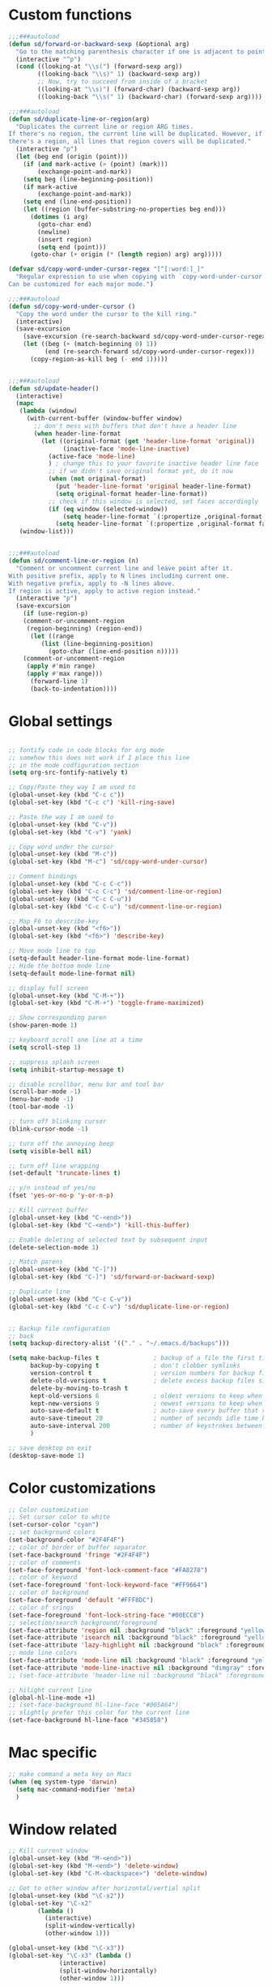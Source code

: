 #+STARTUP: overview

* Custom functions
#+BEGIN_SRC emacs-lisp
;;;###autoload
(defun sd/forward-or-backward-sexp (&optional arg)
  "Go to the matching parenthesis character if one is adjacent to point."
  (interactive "^p")
  (cond ((looking-at "\\s(") (forward-sexp arg))
        ((looking-back "\\s)" 1) (backward-sexp arg))
        ;; Now, try to succeed from inside of a bracket
        ((looking-at "\\s)") (forward-char) (backward-sexp arg))
        ((looking-back "\\s(" 1) (backward-char) (forward-sexp arg))))

;;;###autoload
(defun sd/duplicate-line-or-region(arg)
  "Duplicates the current line or region ARG times.
If there's no region, the current line will be duplicated. However, if
there's a region, all lines that region covers will be duplicated."
  (interactive "p")
  (let (beg end (origin (point)))
    (if (and mark-active (> (point) (mark)))
        (exchange-point-and-mark))
    (setq beg (line-beginning-position))
    (if mark-active
        (exchange-point-and-mark))
    (setq end (line-end-position))
    (let ((region (buffer-substring-no-properties beg end)))
      (dotimes (i arg)
        (goto-char end)
        (newline)
        (insert region)
        (setq end (point)))
      (goto-char (+ origin (* (length region) arg) arg)))))

(defvar sd/copy-word-under-cursor-regex "[^[:word:]_]"
  "Regular expression to use when copying with `copy-word-under-cursor'.
Can be customized for each major mode.")

;;;###autoload
(defun sd/copy-word-under-cursor ()
  "Copy the word under the cursor to the kill ring."
  (interactive)
  (save-excursion
    (save-excursion (re-search-backward sd/copy-word-under-cursor-regex))
    (let ((beg (+ (match-beginning 0) 1))
          (end (re-search-forward sd/copy-word-under-cursor-regex)))
      (copy-region-as-kill beg (- end 1)))))


;;;###autoload
(defun sd/update-header()
  (interactive)
  (mapc
   (lambda (window)
     (with-current-buffer (window-buffer window)
       ;; don't mess with buffers that don't have a header line
       (when header-line-format
         (let ((original-format (get 'header-line-format 'original))
               (inactive-face 'mode-line-inactive)
	       (active-face 'mode-line)
	       ) ; change this to your favorite inactive header line face
           ;; if we didn't save original format yet, do it now
           (when (not original-format)
             (put 'header-line-format 'original header-line-format)
             (setq original-format header-line-format))
           ;; check if this window is selected, set faces accordingly
           (if (eq window (selected-window))
               (setq header-line-format `(:propertize ,original-format face ,active-face))
             (setq header-line-format `(:propertize ,original-format face ,inactive-face)))))))
   (window-list)))


;;;###autoload
(defun sd/comment-line-or-region (n)
  "Comment or uncomment current line and leave point after it.
With positive prefix, apply to N lines including current one.
With negative prefix, apply to -N lines above.
If region is active, apply to active region instead."
  (interactive "p")
  (save-excursion
    (if (use-region-p)
	(comment-or-uncomment-region
	 (region-beginning) (region-end))
      (let ((range
	     (list (line-beginning-position)
		   (goto-char (line-end-position n)))))
	(comment-or-uncomment-region
	 (apply #'min range)
	 (apply #'max range)))
      (forward-line 1)
      (back-to-indentation))))
#+END_SRC

* Global settings
#+BEGIN_SRC emacs-lisp

;; fontify code in code blocks for org mode
;; somehow this does not work if I place this line
;; in the mode codfiguration section
(setq org-src-fontify-natively t)

;; Copy/Paste they way I am used to
(global-unset-key (kbd "C-c c"))
(global-set-key (kbd "C-c c") 'kill-ring-save)

;; Paste the way I am used to
(global-unset-key (kbd "C-v"))
(global-set-key (kbd "C-v") 'yank)

;; Copy word under the cursor
(global-unset-key (kbd "M-c"))
(global-set-key (kbd "M-c") 'sd/copy-word-under-cursor)

;; Comment bindings
(global-unset-key (kbd "C-c C-c"))
(global-set-key (kbd "C-c C-c") 'sd/comment-line-or-region)
(global-unset-key (kbd "C-c C-u"))
(global-set-key (kbd "C-c C-u") 'sd/comment-line-or-region)

;; Map F6 to describe-key
(global-unset-key (kbd "<f6>"))
(global-set-key (kbd "<f6>") 'describe-key)

;; Move mode line to top
(setq-default header-line-format mode-line-format)
;; Hide the bottom mode line
(setq-default mode-line-format nil)

;; display full screen
(global-unset-key (kbd "C-M-+"))
(global-set-key (kbd "C-M-+") 'toggle-frame-maximized)

;; Show corresponding paren
(show-paren-mode 1)

;; keyboard scroll one line at a time
(setq scroll-step 1)

;; suppress splash screen
(setq inhibit-startup-message t)

;; disable scrollbar, menu bar and tool bar
(scroll-bar-mode -1)
(menu-bar-mode -1)
(tool-bar-mode -1)

;; turn off blinking cursor
(blink-cursor-mode -1)

;; turn off the annoying beep
(setq visible-bell nil)

;; turn off line wrapping
(set-default 'truncate-lines t)

;; y/n instead of yes/no
(fset 'yes-or-no-p 'y-or-n-p)

;; Kill current buffer
(global-unset-key (kbd "C-<end>"))
(global-set-key (kbd "C-<end>") 'kill-this-buffer)

;; Enable deleting of selected text by subsequent input
(delete-selection-mode 1)

;; Match parens
(global-unset-key (kbd "C-]"))
(global-set-key (kbd "C-]") 'sd/forward-or-backward-sexp)

;; Duplicate line
(global-unset-key (kbd "C-c C-v"))
(global-set-key (kbd "C-c C-v") 'sd/duplicate-line-or-region)


;; Backup file configuration
;; back
(setq backup-directory-alist '(("." . "~/.emacs.d/backups")))

(setq make-backup-files t               ; backup of a file the first time it is saved.
      backup-by-copying t               ; don't clobber symlinks
      version-control t                 ; version numbers for backup files
      delete-old-versions t             ; delete excess backup files silently
      delete-by-moving-to-trash t
      kept-old-versions 6               ; oldest versions to keep when a new numbered backup is made (default: 2)
      kept-new-versions 9               ; newest versions to keep when a new numbered backup is made (default: 2)
      auto-save-default t               ; auto-save every buffer that visits a file
      auto-save-timeout 20              ; number of seconds idle time before auto-save (default: 30)
      auto-save-interval 200            ; number of keystrokes between auto-saves (default: 300)
      )

;; save desktop on exit
(desktop-save-mode 1)
#+END_SRC

* Color customizations
#+BEGIN_SRC emacs-lisp
;; Color customization
;; Set cursor color to white
(set-cursor-color "cyan")
;; set background colors
(set-background-color "#2F4F4F")
;; color of border of buffer separator
(set-face-background 'fringe "#2F4F4F")
;; color of comments
(set-face-foreground 'font-lock-comment-face "#FA8278")
;; color of keyword
(set-face-foreground 'font-lock-keyword-face "#FF9664")
;; color of background
(set-face-foreground 'default "#FFF8DC")
;; color of srings
(set-face-foreground 'font-lock-string-face "#00ECC8")
;; selection/search background/foreground
(set-face-attribute 'region nil :background "black" :foreground "yellow" )
(set-face-attribute 'isearch nil :background "black" :foreground "yellow" )
(set-face-attribute 'lazy-highlight nil :background "black" :foreground "cyan" )
;; mode line colors
(set-face-attribute 'mode-line nil :background "black" :foreground "yellow" )
(set-face-attribute 'mode-line-inactive nil :background "dimgray" :foreground "white" )
;; (set-face-attribute 'header-line nil :background "black" :foreground "yellow" )

;; hilight current line
(global-hl-line-mode +1)
;; (set-face-background hl-line-face "#005A64")
;; slightly prefer this color for the current line
(set-face-background hl-line-face "#345858")
#+END_SRC

* Mac specific
#+BEGIN_SRC emacs-lisp
;; make command a meta key on Macs
(when (eq system-type 'darwin)
  (setq mac-command-modifier 'meta)
  )
#+END_SRC

* Window related
#+BEGIN_SRC emacs-lisp
;; Kill current window
(global-unset-key (kbd "M-<end>"))
(global-set-key (kbd "M-<end>") 'delete-window)
(global-set-key (kbd "C-M-<backspace>") 'delete-window)

;; Got to other window after horizontal/vertial split
(global-unset-key (kbd "\C-x2"))
(global-set-key "\C-x2"
		(lambda ()
		  (interactive)
		  (split-window-vertically)
		  (other-window 1)))

(global-unset-key (kbd "\C-x3"))
(global-set-key "\C-x3" (lambda ()
			  (interactive)
			  (split-window-horizontally)
			  (other-window 1)))

;; Window movements
(global-unset-key (kbd "M-l"))
(global-unset-key (kbd "M-<right>"))
(global-set-key (kbd "M-l") 'windmove-right)
(global-set-key (kbd "M-<right>") 'windmove-right)

(global-unset-key (kbd "M-h"))
(global-unset-key (kbd "M-<left>"))
(global-set-key (kbd "M-h") 'windmove-left)
(global-set-key (kbd "M-<left>") 'windmove-left)

(global-unset-key (kbd "M-k"))
(global-unset-key (kbd "M-<up>"))
(global-set-key (kbd "M-k") 'windmove-up)
(global-set-key (kbd "M-<up>") 'windmove-up)

(global-unset-key (kbd "M-j"))
(global-unset-key (kbd "M-<down>"))
(global-set-key (kbd "M-j") 'windmove-down)
(global-set-key (kbd "M-<down>") 'windmove-down)

;; update header line's color every time the buffer is switched
(add-hook 'buffer-list-update-hook
           'sd/update-header
)

#+END_SRC
* Modes
** ace-jump-mode
#+BEGIN_SRC emacs-lisp
;; might want to consider switching to ivyy
(use-package ace-jump-mode
:ensure t
:config
;; ace-jump-mode
(global-unset-key (kbd "M-SPC"))
(define-key global-map (kbd "M-SPC") 'ace-jump-word-mode)
(global-unset-key (kbd "C-M-r"))
;; should no longer be needed
(define-key global-map (kbd "C-M-r") 'redraw-display) ; sometimes needed when doing ace jump
;(setq ace-jump-mode-scope 'window)       ; jump within one window only
(setq ace-jump-mode-gray-background nil) ; disable gray background
(custom-set-faces
 '(ace-jump-face-foreground
   ((t (:inherit ace-jump-face-foreground :height 1.0 :foreground "yellow" :background "black" )))))
)
#+END_SRC

** autocomplete
#+BEGIN_SRC 
(use-package auto-complete
  :ensure t
  :init
  (progn
    (ac-config-default)
    (global-auto-complete-mode t)
    ))
#+END_SRC
** dired
#+BEGIN_SRC emacs-lisp
; Kick off dired with Ctrl-l
(global-unset-key (kbd "C-l"))
(global-set-key (kbd "C-l") 
		(lambda ()
		  (interactive)
		  (dired ".") ))
(add-hook 'dired-mode-hook
          (lambda ()
            (setq-local ace-jump-search-filter
                        (lambda ()
                          (get-text-property (point) 'dired-filename)))))
#+END_SRC
** expand-region
#+BEGIN_SRC emacs-lisp
(use-package expand-region
:ensure t
:bind (("C-=" . er/expand-region))
)
#+END_SRC
** helm
#+BEGIN_SRC emacs-lisp
(use-package helm
:ensure t
:config
  ;; List Buffers
  (global-unset-key (kbd "C-S-b"))
  (global-set-key (kbd "C-S-b") 'helm-buffers-list)

  ;; meta-X is handled by Helm
  (global-unset-key (kbd "M-x"))
  (global-set-key (kbd "M-x") 'helm-M-x)

  ;; Map F1 to helm-imenu
  (global-unset-key (kbd "<f1>"))
  (global-set-key (kbd "<f1>") 'helm-imenu)

  ;; Helm swoop
  (global-unset-key (kbd "M-i"))
  (global-set-key (kbd "M-i") 'helm-occur)

  (setq helm-full-frame                     t ; make helm alway open in a full frame
      helm-move-to-line-cycle-in-source     t ; move to end or beginning of source when reaching top or bottom of source.
      helm-ff-search-library-in-sexp        t ; search for library in `require' and `declare-function' sexp.
      helm-scroll-amount                    8 ; scroll 8 lines other window using M-<next>/M-<prior>
      helm-ff-file-name-history-use-recentf t
      helm-mode-reverse-history           nil ; place helm command history on top

      ;; need to investigate what these do
      ;; just copied them from: https://github.com/yveszoundi/emacs.d/blob/master/bootstrap/startup.org
      helm-ff-transformer-show-only-basename nil
      ;helm-adaptive-history-file             ers-helm-adaptive-history-file
      ;helm-boring-file-regexp-list           '("\\.git$" "\\.svn$" "\\.elc$" "*~$")
      helm-yank-symbol-first                 t
      helm-buffers-fuzzy-matching            t
      helm-ff-auto-update-initial-value      t
      helm-input-idle-delay                  0.1
      helm-idle-delay                        0.1)
:init
   (use-package helm-projectile
                    :ensure    helm-projectile
                    :bind      ("M-o" . helm-projectile))
)
#+END_SRC

** magit
#+BEGIN_SRC emacs-lisp
(use-package magit
:ensure t
:bind (("C-x g" . magit-status))
:config
;; update magit heading line to yellow on black, the way I like it...  
(set-face-attribute 'magit-diff-hunk-heading-highlight nil :background "black" :foreground "yellow" )
)
#+END_SRC
** move-text
#+BEGIN_SRC emacs-lisp
(use-package move-text
:ensure t
:config
  ;; Text movement
  (global-unset-key (kbd "C-S-<up>"))
  (global-set-key (kbd "C-S-<up>") 'move-text-up)
  (global-unset-key (kbd "C-S-<down>"))
  (global-set-key (kbd "C-S-<down>") 'move-text-down)
)
#+END_SRC

** multiple-cursors
#+BEGIN_SRC 
(use-package multiple-cursors
  :ensure t
;  :bind ()
  :init
  (global-unset-key (kbd "M-<down-mouse-1>"))
  :config
  )
#+END_SRC

** org
#+BEGIN_SRC 
#+END_SRC

** projectile
#+BEGIN_SRC 
(use-package projectile
  :ensure    projectile
  :config    (projectile-global-mode t)
  :init      
  (progn
    (setq projectile-completion-system 'helm)
  )
  :diminish   projectile-mode)
#+END_SRC
** rectangle-mark-mode
#+BEGIN_SRC emacs-lisp
;; Select vertical region
(global-unset-key (kbd "C-M-<down>"))
(global-set-key (kbd "C-M-<down>") 'rectangle-mark-mode)

;; Use Control-w to kill selections in rectangle mode
(add-hook 'rectangle-mark-mode-hook (lambda() (define-key rectangle-mark-mode-map (kbd "C-w") 'delete-rectangle)) )
#+END_SRC
** shell
#+BEGIN_SRC emacs-lisp
;; Run shell mode
(global-unset-key (kbd "C-S-m"))
(global-set-key (kbd "C-S-m") 'shell)

;; Display shell buffer in the current window
(add-to-list 'display-buffer-alist
      '("^\\*shell\\*$" . (display-buffer-same-window)))
;; Don't ask to kill the shell buffer
(add-hook 'shell-mode-hook (lambda() (set-process-query-on-exit-flag (get-process "shell") nil)) )
#+END_SRC
** whole-line-or-region
#+BEGIN_SRC emacs-lisp
(use-package whole-line-or-region
:ensure t
:config
  ;; Kill selection or line (in case nothing is selected)
  (global-unset-key (kbd "C-w"))
  (global-set-key (kbd "C-w") 'whole-line-or-region-kill-region)
)
#+END_SRC

** yasnippet
#+BEGIN_SRC emacs-lisp
(use-package yasnippet
:ensure t
:config
)
#+END_SRC
** zoom-window
#+BEGIN_SRC emacs-lisp
(use-package zoom-window
:ensure t
:config
  ;; Zoom-in/Zoom-out
  (global-unset-key (kbd "C-M-z"))
  (global-set-key (kbd "C-M-z") 'zoom-window-zoom)
)
#+END_SRC
** Modes to explore in the future
# 'auto-complete-c-headers
# 'ensime
# 'helm-projectile
# 'paredit
# 'projectile
# 'rtags
# 'rtags-ac

